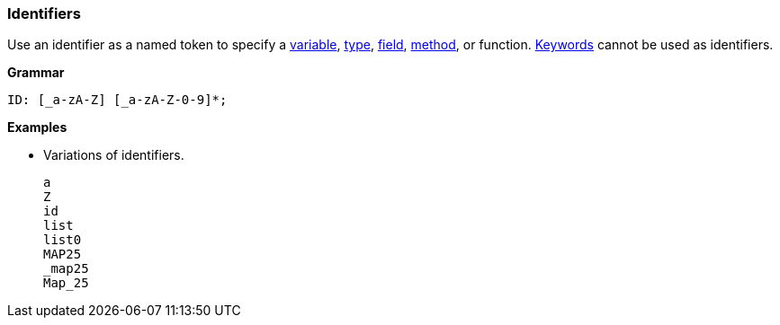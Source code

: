 [[painless-identifiers]]
=== Identifiers

Use an identifier as a named token to specify a
<<painless-variables, variable>>, <<painless-types, type>>,
<<dot-operator, field>>, <<dot-operator, method>>, or function.
<<painless-keywords, Keywords>> cannot be used as identifiers.

*Grammar*
[source,ANTLR4]
----
ID: [_a-zA-Z] [_a-zA-Z-0-9]*;
----

*Examples*

* Variations of identifiers.
+
[source,Painless]
----
a
Z
id
list
list0
MAP25
_map25
Map_25
----
